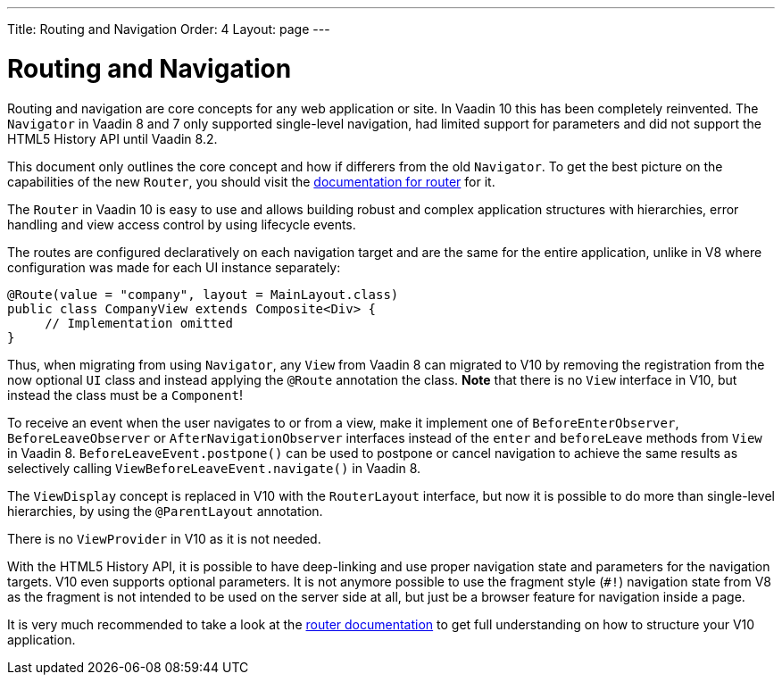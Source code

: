 ---
Title: Routing and Navigation
Order: 4
Layout: page
---

= Routing and Navigation

Routing and navigation are core concepts for any web application or site. In Vaadin 10 this has been completely reinvented.
The `Navigator` in Vaadin 8 and 7 only supported single-level navigation, had limited support for parameters and did not support the HTML5 History API until Vaadin 8.2.

This document only outlines the core concept and how if differers from the old `Navigator`.
To get the best picture on the capabilities of the new `Router`, you should visit the <<routing/tutorial-routing-annotation#,documentation for router>> for it.

The `Router` in Vaadin 10 is easy to use and allows building robust and complex application structures with hierarchies,
error handling and view access control by using lifecycle events.

The routes are configured declaratively on each navigation target and are the same for the entire application,
unlike in V8 where configuration was made for each UI instance separately:

[source,java]
----
@Route(value = "company", layout = MainLayout.class)
public class CompanyView extends Composite<Div> {
     // Implementation omitted
}
----

Thus, when migrating from using `Navigator`, any `View` from Vaadin 8 can migrated to V10 by removing the registration
from the now optional `UI` class and instead applying the `@Route` annotation the class.
*Note* that there is no `View` interface in V10, but instead the class must be a `Component`!

To receive an event when the user navigates to or from a view,
make it implement one of `BeforeEnterObserver`, `BeforeLeaveObserver` or `AfterNavigationObserver` interfaces
instead of the `enter` and `beforeLeave` methods from `View` in Vaadin 8.
`BeforeLeaveEvent.postpone()` can be used to postpone or cancel navigation to achieve the same results as selectively calling `ViewBeforeLeaveEvent.navigate()` in Vaadin 8.

The `ViewDisplay` concept is replaced in V10 with the `RouterLayout` interface, but now it is possible to do more than single-level hierarchies,
by using the `@ParentLayout` annotation.

There is no `ViewProvider` in V10 as it is not needed.

With the HTML5 History API, it is possible to have deep-linking and use proper navigation state and parameters for the navigation targets.
V10 even supports optional parameters. It is not anymore possible to use the fragment style (`#!`) navigation state from V8
as the fragment is not intended to be used on the server side at all, but just be a browser feature for navigation inside a page.

It is very much recommended to take a look at the <<routing/tutorial-routing-annotation#,router documentation>>
to get full understanding on how to structure your V10 application.
